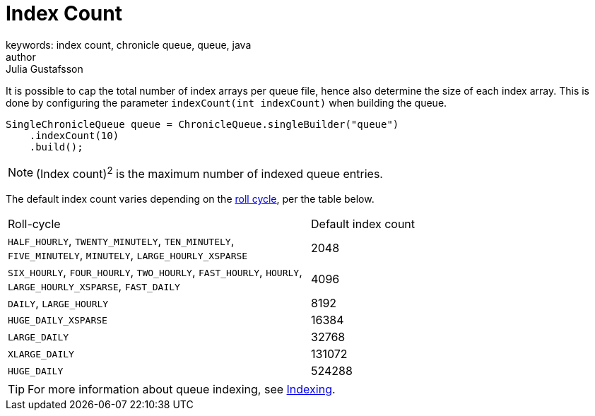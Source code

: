 = Index Count
keywords: index count, chronicle queue, queue, java
author: Julia Gustafsson
:reftext: Index count
:navtitle: Index count
:source-highlighter: highlight.js

It is possible to cap the total number of index arrays per queue file, hence also determine the size of each index array. This is done by configuring the parameter `indexCount(int indexCount)` when building the queue.

[source, java]
----
SingleChronicleQueue queue = ChronicleQueue.singleBuilder("queue")
    .indexCount(10)
    .build();
----

NOTE: (Index count)^2^ is the maximum number of indexed queue entries.

The default index count varies depending on the xref:configuration:roll-cycle.adoc[roll cycle], per the table below.
|===
| Roll-cycle | Default index count
| `HALF_HOURLY`, `TWENTY_MINUTELY`, `TEN_MINUTELY`, `FIVE_MINUTELY`, `MINUTELY`, `LARGE_HOURLY_XSPARSE` | 2048
| `SIX_HOURLY`, `FOUR_HOURLY`, `TWO_HOURLY`, `FAST_HOURLY`, `HOURLY`, `LARGE_HOURLY_XSPARSE`, `FAST_DAILY`  | 4096
| `DAILY`, `LARGE_HOURLY` | 8192
| `HUGE_DAILY_XSPARSE` | 16384
| `LARGE_DAILY` | 32768
| `XLARGE_DAILY` | 131072
| `HUGE_DAILY` | 524288
|===

TIP: For more information about queue indexing, see link:../../queue-operations/pages/indexing.adoc[Indexing].
